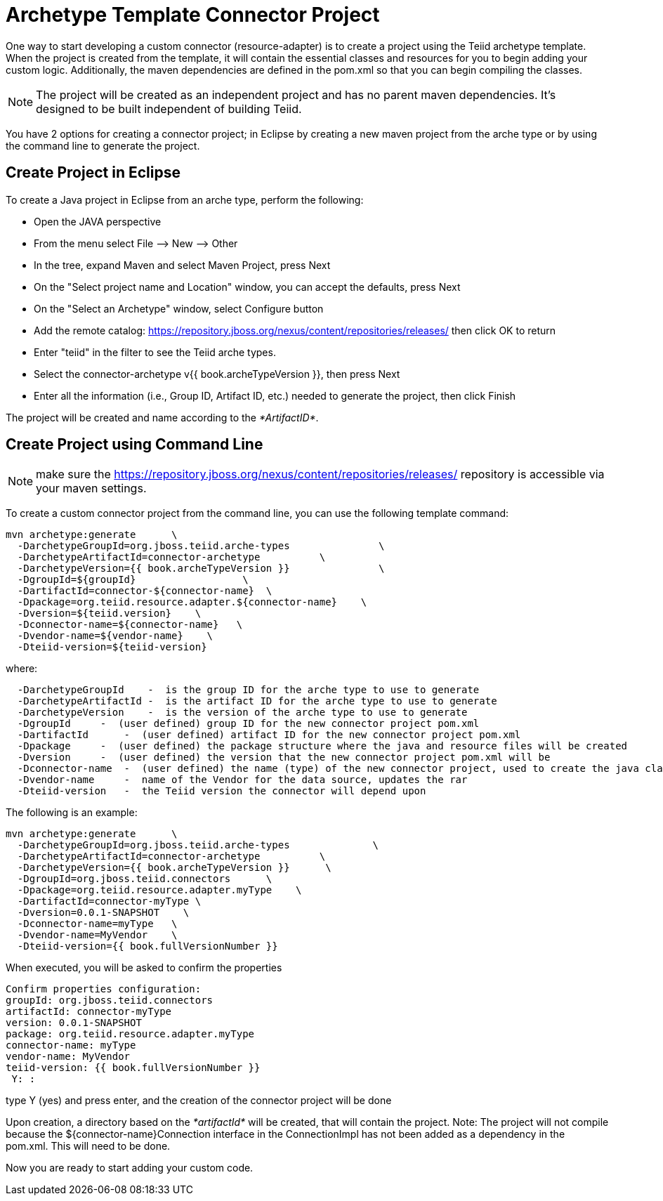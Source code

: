 
= Archetype Template Connector Project

One way to start developing a custom connector (resource-adapter) is to create a project using the Teiid archetype template. When the project is created from the template, it will contain the essential classes and resources for you to begin adding your custom logic. Additionally, the maven dependencies are defined in the pom.xml so that you can begin compiling the classes.

NOTE: The project will be created as an independent project and has no parent maven dependencies. It’s designed to be built independent of building Teiid.

You have 2 options for creating a connector project; in Eclipse by creating a new maven project from the arche type or by using the command line to generate the project.

== Create Project in Eclipse

To create a Java project in Eclipse from an arche type, perform the following:

* Open the JAVA perspective
* From the menu select File –> New —> Other
* In the tree, expand Maven and select Maven Project, press Next
* On the "Select project name and Location" window, you can accept the defaults, press Next
* On the "Select an Archetype" window, select Configure button
* Add the remote catalog: https://repository.jboss.org/nexus/content/repositories/releases/[https://repository.jboss.org/nexus/content/repositories/releases/] then click OK to return
* Enter "teiid" in the filter to see the Teiid arche types.
* Select the connector-archetype v{{ book.archeTypeVersion }}, then press Next
* Enter all the information (i.e., Group ID, Artifact ID, etc.) needed to generate the project, then click Finish

The project will be created and name according to the _*ArtifactID*_.

== Create Project using Command Line

NOTE: make sure the https://repository.jboss.org/nexus/content/repositories/releases/ repository is accessible via your maven settings.

To create a custom connector project from the command line, you can use the following template command:

[source,java]
----
mvn archetype:generate      \
  -DarchetypeGroupId=org.jboss.teiid.arche-types               \
  -DarchetypeArtifactId=connector-archetype          \
  -DarchetypeVersion={{ book.archeTypeVersion }}               \
  -DgroupId=${groupId}                  \
  -DartifactId=connector-${connector-name}  \
  -Dpackage=org.teiid.resource.adapter.${connector-name}    \
  -Dversion=${teiid.version}    \
  -Dconnector-name=${connector-name}   \
  -Dvendor-name=${vendor-name}    \
  -Dteiid-version=${teiid-version}
----

where:

[source,java]
----
  -DarchetypeGroupId    -  is the group ID for the arche type to use to generate
  -DarchetypeArtifactId -  is the artifact ID for the arche type to use to generate
  -DarchetypeVersion    -  is the version of the arche type to use to generate
  -DgroupId     -  (user defined) group ID for the new connector project pom.xml
  -DartifactId      -  (user defined) artifact ID for the new connector project pom.xml
  -Dpackage     -  (user defined) the package structure where the java and resource files will be created
  -Dversion     -  (user defined) the version that the new connector project pom.xml will be
  -Dconnector-name  -  (user defined) the name (type) of the new connector project, used to create the java class names and rar
  -Dvendor-name     -  name of the Vendor for the data source, updates the rar
  -Dteiid-version   -  the Teiid version the connector will depend upon
----

The following is an example:

[source,java]
----
mvn archetype:generate      \
  -DarchetypeGroupId=org.jboss.teiid.arche-types              \
  -DarchetypeArtifactId=connector-archetype          \
  -DarchetypeVersion={{ book.archeTypeVersion }}      \
  -DgroupId=org.jboss.teiid.connectors      \
  -Dpackage=org.teiid.resource.adapter.myType    \
  -DartifactId=connector-myType \
  -Dversion=0.0.1-SNAPSHOT    \
  -Dconnector-name=myType   \
  -Dvendor-name=MyVendor    \
  -Dteiid-version={{ book.fullVersionNumber }}
----

When executed, you will be asked to confirm the properties

[source,java]
----
Confirm properties configuration:
groupId: org.jboss.teiid.connectors
artifactId: connector-myType
version: 0.0.1-SNAPSHOT
package: org.teiid.resource.adapter.myType
connector-name: myType
vendor-name: MyVendor
teiid-version: {{ book.fullVersionNumber }}
 Y: : 
----

type Y (yes) and press enter, and the creation of the connector project will be done

Upon creation, a directory based on the _*artifactId*_ will be created, that will contain the project. Note: The project will not compile because the $\{connector-name}Connection interface in the ConnectionImpl has not been added as a dependency in the pom.xml. This will need to be done.

Now you are ready to start adding your custom code.

